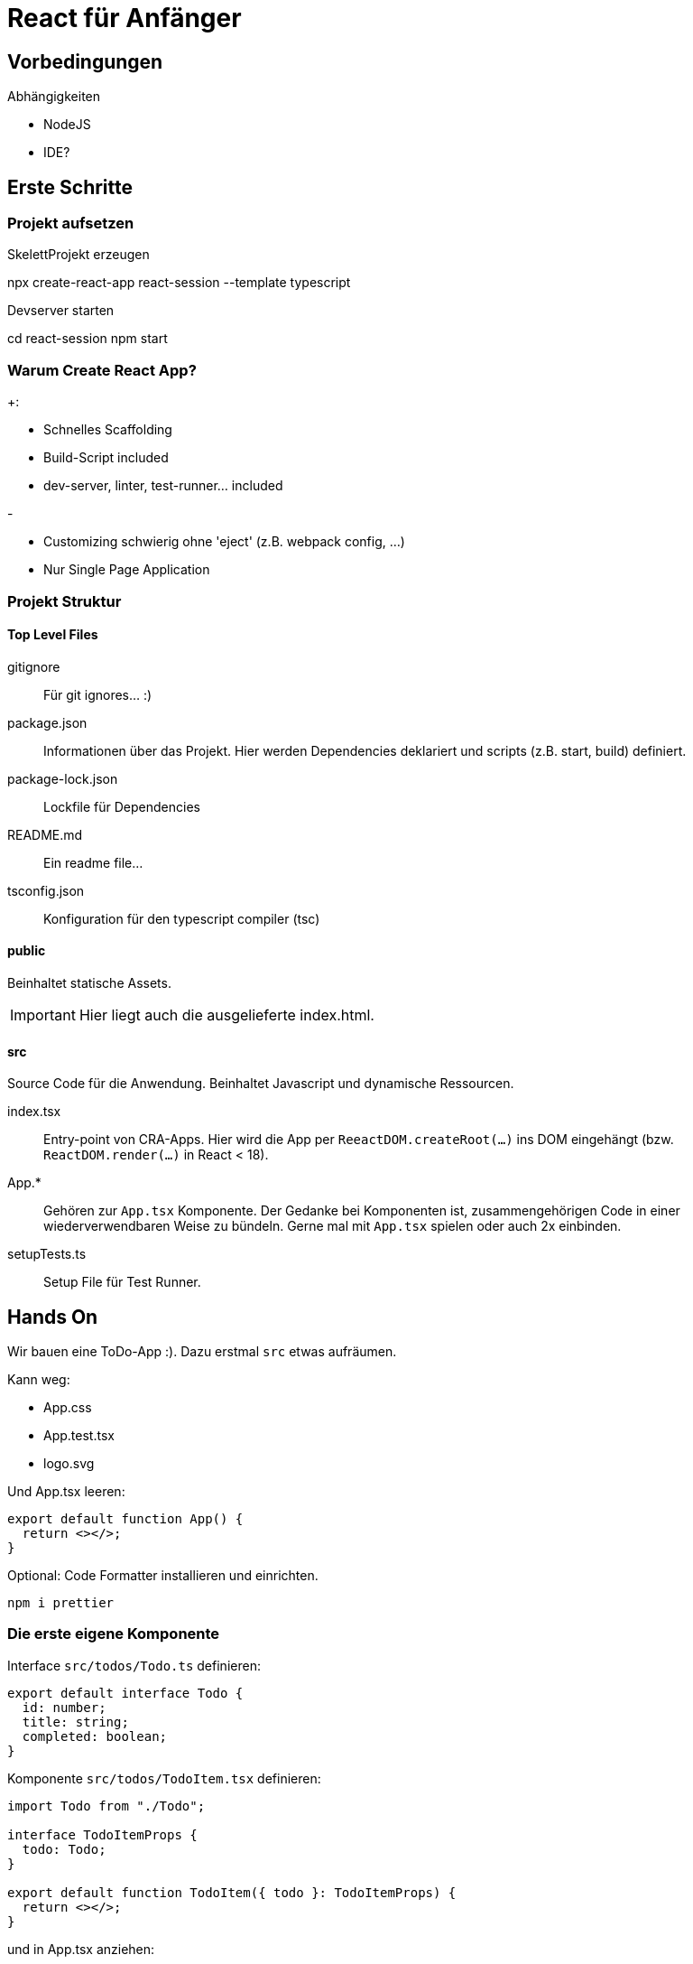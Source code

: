 = React für Anfänger
:project-name: react-session
:todos-url: https://jsonplaceholder.typicode.com/todos
:source-highlighter: rouge
:source-language: typescript

== Vorbedingungen

.Abhängigkeiten
* NodeJS
* IDE?

== Erste Schritte

=== Projekt aufsetzen

.SkelettProjekt erzeugen
[subs="attributes+"]
npx create-react-app {project-name} --template typescript

.Devserver starten
[subs="attributes+"]
cd {project-name}
npm start

=== Warum Create React App?

.+:
* Schnelles Scaffolding
* Build-Script included
* dev-server, linter, test-runner... included

.-
* Customizing schwierig ohne 'eject' (z.B. webpack config, ...)
* Nur Single Page Application

=== Projekt Struktur

==== Top Level Files

gitignore::
Für git ignores... :)

package.json::
Informationen über das Projekt.
Hier werden Dependencies deklariert und scripts (z.B. start, build) definiert.

package-lock.json::
Lockfile für Dependencies

README.md::
Ein readme file...

tsconfig.json::
Konfiguration für den typescript compiler (tsc)

==== public

Beinhaltet statische Assets.

[IMPORTANT]
Hier liegt auch die ausgelieferte index.html.

==== src

Source Code für die Anwendung.
Beinhaltet Javascript und dynamische Ressourcen.

index.tsx::
Entry-point von CRA-Apps.
Hier wird die App per `ReeactDOM.createRoot(...)` ins DOM eingehängt (bzw. `ReactDOM.render(...)` in React < 18).

App.*::
Gehören zur `App.tsx` Komponente.
Der Gedanke bei Komponenten ist, zusammengehörigen Code in einer wiederverwendbaren Weise zu bündeln.
Gerne mal mit `App.tsx` spielen oder auch 2x einbinden.

setupTests.ts::
Setup File für Test Runner.

== Hands On

Wir bauen eine ToDo-App :).
Dazu erstmal `src` etwas aufräumen.

.Kann weg:
* App.css
* App.test.tsx
* logo.svg

Und App.tsx leeren:

----
export default function App() {
  return <></>;
}
----

Optional: Code Formatter installieren und einrichten.

 npm i prettier

=== Die erste eigene Komponente

Interface `src/todos/Todo.ts` definieren:

----
export default interface Todo {
  id: number;
  title: string;
  completed: boolean;
}
----

Komponente `src/todos/TodoItem.tsx` definieren:

----
import Todo from "./Todo";

interface TodoItemProps {
  todo: Todo;
}

export default function TodoItem({ todo }: TodoItemProps) {
  return <></>;
}
----

und in App.tsx anziehen:

----
import Todo from "./todos/Todo";
import TodoItem from "./todos/TodoItem";

const todo: Todo = {
  id: 1,
  title: "Wichtige Dinge tun",
  completed: false,
};

export default function App() {
  return <TodoItem todo={todo} />;
}
----

Dev Server sollte jetzt immer noch weißes Bild zeigen.
Noch rendert `TodoItem` nichts.

Etwas hübschere Variante (ohne Respekt für a11y oder html Semantik)

----
import Todo from "./Todo";
import { CSSProperties } from "react";

const containerStyle: CSSProperties = {
  display: "flex",
  flexDirection: "row",
};

interface TodoItemProps {
  todo: Todo;
}

export default function TodoItem({ todo }: TodoItemProps) {
  return (
    <div style={containerStyle}>
      <input type={"checkbox"} checked={todo.completed} />
      <div>{todo.title}</div>
    </div>
  );
}
----

=== Mapping über Datenliste

Bisher geht nur 1 Todo.
Daher für mehrere Todos eigene Komponente `src/todos/TodoList.tsx`.

.TodoList.tsx
----
import React from "react";
import Todo from "./Todo";

interface TodoListProps {
  todos: Todo[];
}

export default function TodoList({ todos }: TodoListProps) {
  return <div></div>;
}
----

und in App.tsx:

.App.tsx
----
import Todo from "./todos/Todo";
import TodoList from "./todos/TodoList";

const todos: Todo[] = [
  {
    id: 1,
    title: "Wichtige Dinge tun",
    completed: false,
  },
  {
    id: 2,
    title: "Lustige Dinge tun",
    completed: true,
  },
];

export default function App() {
  return <TodoList todos={todos} />;
}
----

TodoList ausgestalten:

.TodoList.tsx
----
export default function TodoList({ todos }: TodoListProps) {
  return (
    <div>
      <div>Todos</div>
      {todos.map((todo) => (
        <TodoItem key={todo.id} todo={todo} />
      ))}
    </div>
  );
}
----

`key` Property ist bei Mapping von Komponenten über Listen notwendig (siehe warning in console).
Anhand von `key` kann React die verschiedenen Komponenten unterscheiden und entscheiden, welche bei Bedarf neu gerendert werden müssen.

=== children prop

Komponente für "schönen" Rahmen um beliebige Komponente.

.BorderedBox.tsx
----
import React, { CSSProperties, ReactNode } from "react";

const borderedBoxStyle: CSSProperties = {
  border: "solid black 5px",
  borderRadius: "5px",
};

interface BorderedBoxProps {
  children: ReactNode;
}

export default function BorderedBox({ children }: BorderedBoxProps) {
  return <div style={borderedBoxStyle}>{children}</div>;
}
----

`children` ist eine besondere prop in dem Sinne, dass sie nicht "als Attribut" gesetzt werden muss, sondern auch durch den Content zwischen öffnendem und schließendem Tag befüllt werden kann.

Einfügen in TodoList:

.TodoList.tsx
----
export default function TodoList({ todos }: TodoListProps) {
  return (
    <div>
      <div>Todos</div>
      <BorderedBox>
        {todos.map((todo) => (
          <TodoItem key={todo.id} todo={todo} />
        ))}
      </BorderedBox>
    </div>
  );
}
----

=== Hooks

Bisher keine Interaktivität.
Wir wollen, dass klick auf checkbox den die Aufgabe als abgeschlossen markiert.
Die App braucht sowas wie einen Zustand.

==== useState

Hinzufügen von State zu `App.tsx`

.App.tsx
----
import Todo from "./todos/Todo";
import TodoList from "./todos/TodoList";
import { useState } from "react";

const initialTodos: Todo[] = [
  {
    id: 1,
    title: "Wichtige Dinge tun",
    completed: false,
  },
  {
    id: 2,
    title: "Lustige Dinge tun",
    completed: true,
  },
];

export default function App() {
  const [todos, setTodos] = useState(initialTodos);

  return <TodoList todos={todos} />;
}
----

Eventhandler an den Komponenten hinzufügen

.App.tsx
----
export default function App() {
  const [todos, setTodos] = useState(initialTodos);

  const handleTodoCompletedClicked = (id: Todo["id"]) =>
    setTodos(
      todos.map((todo) =>
        todo.id === id
          ? {
            ...todo,
            completed: !todo.completed,
          }
          : todo
      )
    );

  return (
    <TodoList
      todos={todos}
      onTodoCompletedClicked={handleTodoCompletedClicked}
    />
  );
}
----

.TodoList.tsx
----
interface TodoListProps {
  todos: Todo[];
  onTodoCompletedClicked: (todoId: Todo["id"]) => unknown;
}

export default function TodoList({
  todos,
  onTodoCompletedClicked,
}: TodoListProps) {
  return (
    <div>
      <div>Todos</div>
      <BorderedBox>
        {todos.map((todo) => (
          <TodoItem
            key={todo.id}
            todo={todo}
            onCheckboxClick={() => onTodoCompletedClicked(todo.id)}
          />
        ))}
      </BorderedBox>
    </div>
  );
}
----

.TodoItem.tsx
----
interface TodoItemProps {
  todo: Todo;
  onCheckboxClick: () => unknown;
}

export default function TodoItem({ todo, onCheckboxClick }: TodoItemProps) {
  return (
    <div>
      <input
        type={"checkbox"}
        checked={todo.completed}
        onClick={onCheckboxClick}
      />
      <span>{todo.title}</span>
    </div>
  );
}
----
